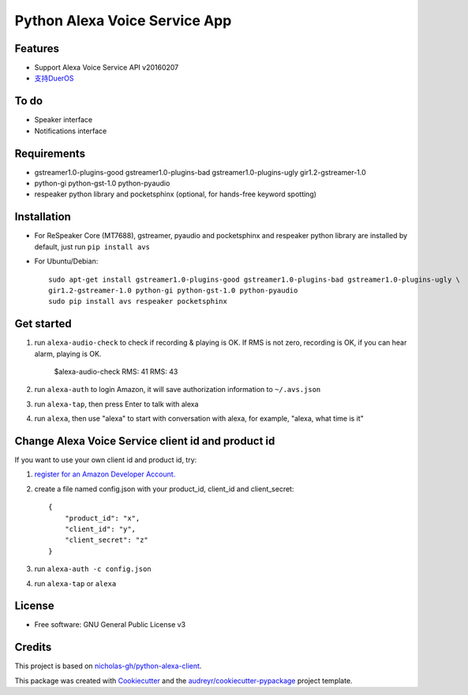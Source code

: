 ==============================
Python Alexa Voice Service App
==============================

.. image:: https://img.shields.io/pypi/v/avs.svg
        :target: https://pypi.python.org/pypi/avs

.. image:: https://img.shields.io/travis/respeaker/avs.svg
        :target: https://travis-ci.org/respeaker/avs


Features
--------

* Support Alexa Voice Service API v20160207
* `支持DuerOS <https://github.com/respeaker/avs/wiki/%E4%BD%BF%E7%94%A8DuerOS%E7%9A%84AVS%E5%85%BC%E5%AE%B9%E6%9C%8D%E5%8A%A1>`_


To do
-----

* Speaker interface
* Notifications interface

Requirements
-------------

* gstreamer1.0-plugins-good gstreamer1.0-plugins-bad gstreamer1.0-plugins-ugly gir1.2-gstreamer-1.0
* python-gi python-gst-1.0 python-pyaudio
* respeaker python library  and pocketsphinx (optional, for hands-free keyword spotting)


Installation
-------------

* For ReSpeaker Core (MT7688), gstreamer, pyaudio and pocketsphinx and respeaker python library are installed by default, just run ``pip install avs``
* For Ubuntu/Debian::

    sudo apt-get install gstreamer1.0-plugins-good gstreamer1.0-plugins-bad gstreamer1.0-plugins-ugly \
    gir1.2-gstreamer-1.0 python-gi python-gst-1.0 python-pyaudio
    sudo pip install avs respeaker pocketsphinx


Get started
------------

1. run ``alexa-audio-check`` to check if recording & playing is OK. If RMS is not zero, recording is OK, if you can hear alarm, playing is OK.

    $alexa-audio-check
    RMS: 41
    RMS: 43

2. run ``alexa-auth`` to login Amazon, it will save authorization information to ``~/.avs.json``
3. run ``alexa-tap``, then press Enter to talk with alexa
4. run ``alexa``, then use "alexa" to start with conversation with alexa, for example, "alexa, what time is it"


Change Alexa Voice Service client id and product id
----------------------------------------------------

If you want to use your own  client id and product id, try:

1. `register for an Amazon Developer Account. <https://github.com/alexa/alexa-avs-raspberry-pi#61---register-your-product-and-create-a-security-profile>`_

2. create a file named config.json with your product_id, client_id and client_secret::

    {
        "product_id": "x",
        "client_id": "y",
        "client_secret": "z"
    }

3. run ``alexa-auth -c config.json``

4. run ``alexa-tap`` or ``alexa``

License
-------
* Free software: GNU General Public License v3


Credits
-------

This project is based on `nicholas-gh/python-alexa-client`_.

This package was created with Cookiecutter_ and the `audreyr/cookiecutter-pypackage`_ project template.

.. _`nicholas-gh/python-alexa-client`: https://github.com/nicholas-gh/python-alexa-client
.. _Cookiecutter: https://github.com/audreyr/cookiecutter
.. _`audreyr/cookiecutter-pypackage`: https://github.com/audreyr/cookiecutter-pypackage


